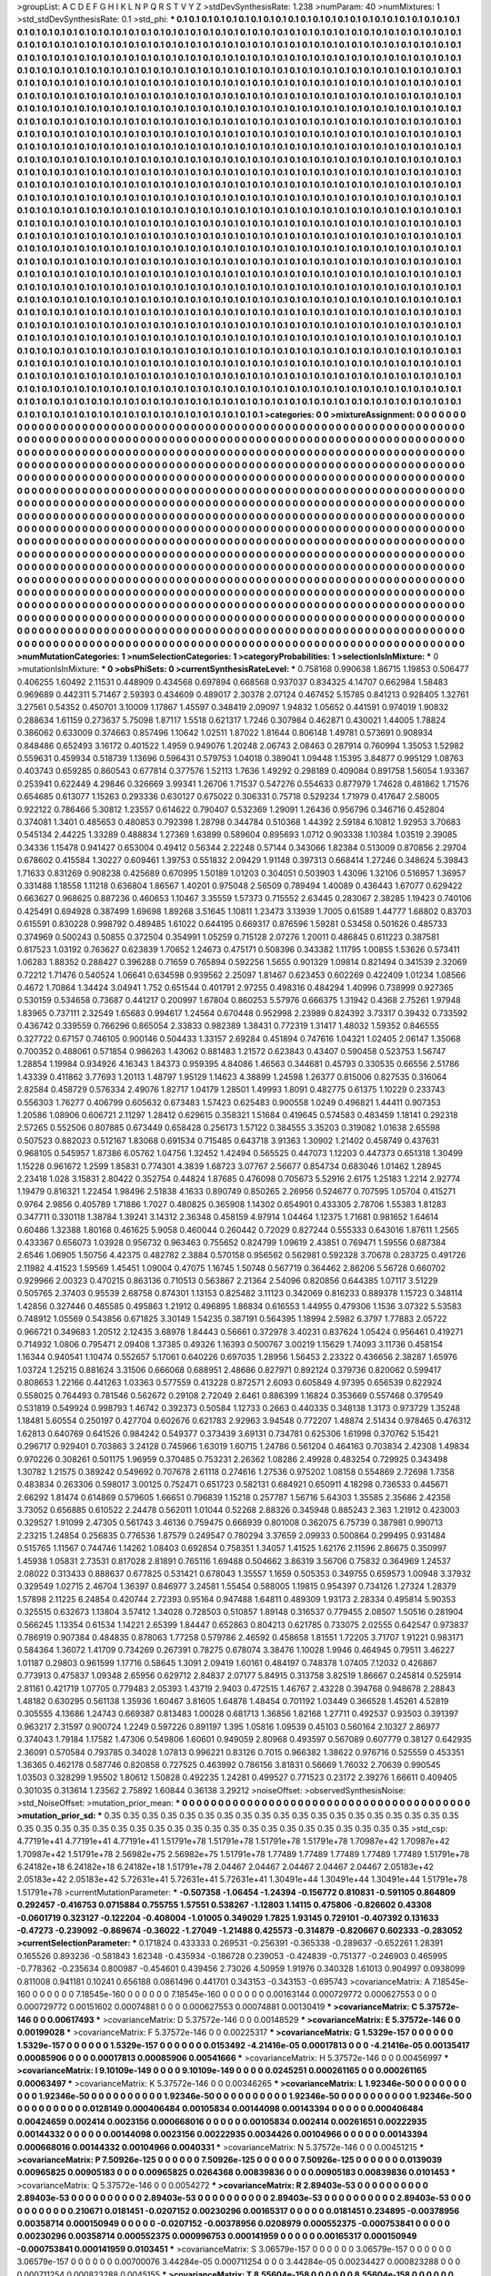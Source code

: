 >groupList:
A C D E F G H I K L
N P Q R S T V Y Z 
>stdDevSynthesisRate:
1.238 
>numParam:
40
>numMixtures:
1
>std_stdDevSynthesisRate:
0.1
>std_phi:
***
0.1 0.1 0.1 0.1 0.1 0.1 0.1 0.1 0.1 0.1
0.1 0.1 0.1 0.1 0.1 0.1 0.1 0.1 0.1 0.1
0.1 0.1 0.1 0.1 0.1 0.1 0.1 0.1 0.1 0.1
0.1 0.1 0.1 0.1 0.1 0.1 0.1 0.1 0.1 0.1
0.1 0.1 0.1 0.1 0.1 0.1 0.1 0.1 0.1 0.1
0.1 0.1 0.1 0.1 0.1 0.1 0.1 0.1 0.1 0.1
0.1 0.1 0.1 0.1 0.1 0.1 0.1 0.1 0.1 0.1
0.1 0.1 0.1 0.1 0.1 0.1 0.1 0.1 0.1 0.1
0.1 0.1 0.1 0.1 0.1 0.1 0.1 0.1 0.1 0.1
0.1 0.1 0.1 0.1 0.1 0.1 0.1 0.1 0.1 0.1
0.1 0.1 0.1 0.1 0.1 0.1 0.1 0.1 0.1 0.1
0.1 0.1 0.1 0.1 0.1 0.1 0.1 0.1 0.1 0.1
0.1 0.1 0.1 0.1 0.1 0.1 0.1 0.1 0.1 0.1
0.1 0.1 0.1 0.1 0.1 0.1 0.1 0.1 0.1 0.1
0.1 0.1 0.1 0.1 0.1 0.1 0.1 0.1 0.1 0.1
0.1 0.1 0.1 0.1 0.1 0.1 0.1 0.1 0.1 0.1
0.1 0.1 0.1 0.1 0.1 0.1 0.1 0.1 0.1 0.1
0.1 0.1 0.1 0.1 0.1 0.1 0.1 0.1 0.1 0.1
0.1 0.1 0.1 0.1 0.1 0.1 0.1 0.1 0.1 0.1
0.1 0.1 0.1 0.1 0.1 0.1 0.1 0.1 0.1 0.1
0.1 0.1 0.1 0.1 0.1 0.1 0.1 0.1 0.1 0.1
0.1 0.1 0.1 0.1 0.1 0.1 0.1 0.1 0.1 0.1
0.1 0.1 0.1 0.1 0.1 0.1 0.1 0.1 0.1 0.1
0.1 0.1 0.1 0.1 0.1 0.1 0.1 0.1 0.1 0.1
0.1 0.1 0.1 0.1 0.1 0.1 0.1 0.1 0.1 0.1
0.1 0.1 0.1 0.1 0.1 0.1 0.1 0.1 0.1 0.1
0.1 0.1 0.1 0.1 0.1 0.1 0.1 0.1 0.1 0.1
0.1 0.1 0.1 0.1 0.1 0.1 0.1 0.1 0.1 0.1
0.1 0.1 0.1 0.1 0.1 0.1 0.1 0.1 0.1 0.1
0.1 0.1 0.1 0.1 0.1 0.1 0.1 0.1 0.1 0.1
0.1 0.1 0.1 0.1 0.1 0.1 0.1 0.1 0.1 0.1
0.1 0.1 0.1 0.1 0.1 0.1 0.1 0.1 0.1 0.1
0.1 0.1 0.1 0.1 0.1 0.1 0.1 0.1 0.1 0.1
0.1 0.1 0.1 0.1 0.1 0.1 0.1 0.1 0.1 0.1
0.1 0.1 0.1 0.1 0.1 0.1 0.1 0.1 0.1 0.1
0.1 0.1 0.1 0.1 0.1 0.1 0.1 0.1 0.1 0.1
0.1 0.1 0.1 0.1 0.1 0.1 0.1 0.1 0.1 0.1
0.1 0.1 0.1 0.1 0.1 0.1 0.1 0.1 0.1 0.1
0.1 0.1 0.1 0.1 0.1 0.1 0.1 0.1 0.1 0.1
0.1 0.1 0.1 0.1 0.1 0.1 0.1 0.1 0.1 0.1
0.1 0.1 0.1 0.1 0.1 0.1 0.1 0.1 0.1 0.1
0.1 0.1 0.1 0.1 0.1 0.1 0.1 0.1 0.1 0.1
0.1 0.1 0.1 0.1 0.1 0.1 0.1 0.1 0.1 0.1
0.1 0.1 0.1 0.1 0.1 0.1 0.1 0.1 0.1 0.1
0.1 0.1 0.1 0.1 0.1 0.1 0.1 0.1 0.1 0.1
0.1 0.1 0.1 0.1 0.1 0.1 0.1 0.1 0.1 0.1
0.1 0.1 0.1 0.1 0.1 0.1 0.1 0.1 0.1 0.1
0.1 0.1 0.1 0.1 0.1 0.1 0.1 0.1 0.1 0.1
0.1 0.1 0.1 0.1 0.1 0.1 0.1 0.1 0.1 0.1
0.1 0.1 0.1 0.1 0.1 0.1 0.1 0.1 0.1 0.1
0.1 0.1 0.1 0.1 0.1 0.1 0.1 0.1 0.1 0.1
0.1 0.1 0.1 0.1 0.1 0.1 0.1 0.1 0.1 0.1
0.1 0.1 0.1 0.1 0.1 0.1 0.1 0.1 0.1 0.1
0.1 0.1 0.1 0.1 0.1 0.1 0.1 0.1 0.1 0.1
0.1 0.1 0.1 0.1 0.1 0.1 0.1 0.1 0.1 0.1
0.1 0.1 0.1 0.1 0.1 0.1 0.1 0.1 0.1 0.1
0.1 0.1 0.1 0.1 0.1 0.1 0.1 0.1 0.1 0.1
0.1 0.1 0.1 0.1 0.1 0.1 0.1 0.1 0.1 0.1
0.1 0.1 0.1 0.1 0.1 0.1 0.1 0.1 0.1 0.1
0.1 0.1 0.1 0.1 0.1 0.1 0.1 0.1 0.1 0.1
0.1 0.1 0.1 0.1 0.1 0.1 0.1 0.1 0.1 0.1
0.1 0.1 0.1 0.1 0.1 0.1 0.1 0.1 0.1 0.1
0.1 0.1 0.1 0.1 0.1 0.1 0.1 0.1 0.1 0.1
0.1 0.1 0.1 0.1 0.1 0.1 0.1 0.1 0.1 0.1
0.1 0.1 0.1 0.1 0.1 0.1 0.1 0.1 0.1 0.1
0.1 0.1 0.1 0.1 0.1 0.1 0.1 0.1 0.1 0.1
0.1 0.1 0.1 0.1 0.1 0.1 0.1 0.1 0.1 0.1
0.1 0.1 0.1 0.1 0.1 0.1 0.1 0.1 0.1 0.1
0.1 0.1 0.1 0.1 0.1 0.1 0.1 0.1 0.1 0.1
0.1 0.1 0.1 0.1 0.1 0.1 0.1 0.1 0.1 0.1
0.1 0.1 0.1 0.1 0.1 0.1 0.1 0.1 0.1 0.1
0.1 0.1 0.1 0.1 0.1 0.1 0.1 0.1 0.1 0.1
0.1 0.1 0.1 0.1 0.1 0.1 0.1 0.1 0.1 0.1
0.1 0.1 0.1 0.1 0.1 0.1 0.1 0.1 0.1 0.1
0.1 0.1 0.1 0.1 0.1 0.1 0.1 0.1 0.1 0.1
0.1 0.1 0.1 0.1 0.1 0.1 0.1 0.1 0.1 0.1
0.1 0.1 0.1 0.1 0.1 0.1 0.1 0.1 0.1 0.1
0.1 0.1 0.1 0.1 0.1 0.1 0.1 0.1 0.1 0.1
0.1 0.1 0.1 0.1 0.1 0.1 0.1 0.1 0.1 0.1
0.1 0.1 0.1 0.1 0.1 0.1 0.1 0.1 0.1 0.1
0.1 0.1 0.1 0.1 0.1 0.1 0.1 0.1 0.1 0.1
0.1 0.1 0.1 0.1 0.1 0.1 0.1 0.1 0.1 0.1
0.1 0.1 0.1 0.1 0.1 0.1 0.1 0.1 0.1 0.1
0.1 0.1 0.1 0.1 0.1 0.1 0.1 0.1 0.1 0.1
0.1 0.1 0.1 0.1 0.1 0.1 0.1 0.1 0.1 0.1
0.1 0.1 0.1 0.1 0.1 0.1 0.1 0.1 0.1 0.1
0.1 0.1 0.1 0.1 0.1 0.1 0.1 0.1 0.1 0.1
0.1 0.1 0.1 0.1 0.1 0.1 0.1 0.1 0.1 0.1
0.1 0.1 0.1 0.1 0.1 0.1 0.1 0.1 0.1 0.1
0.1 0.1 0.1 0.1 0.1 0.1 0.1 0.1 0.1 0.1
0.1 0.1 0.1 0.1 0.1 0.1 0.1 0.1 0.1 0.1
0.1 0.1 0.1 0.1 0.1 0.1 0.1 0.1 0.1 0.1
0.1 0.1 0.1 0.1 0.1 0.1 0.1 0.1 0.1 0.1
0.1 0.1 0.1 0.1 0.1 0.1 0.1 0.1 0.1 0.1
0.1 0.1 0.1 0.1 0.1 0.1 0.1 0.1 0.1 0.1
0.1 0.1 0.1 0.1 0.1 0.1 0.1 0.1 0.1 0.1
0.1 0.1 0.1 0.1 0.1 0.1 0.1 0.1 0.1 0.1
0.1 0.1 0.1 0.1 0.1 0.1 0.1 0.1 0.1 0.1
0.1 0.1 0.1 0.1 0.1 0.1 0.1 0.1 0.1 0.1
0.1 0.1 0.1 0.1 0.1 0.1 0.1 0.1 0.1 0.1
0.1 0.1 0.1 0.1 0.1 0.1 0.1 0.1 0.1 0.1
0.1 0.1 0.1 0.1 0.1 0.1 0.1 0.1 0.1 0.1
0.1 0.1 0.1 0.1 0.1 0.1 0.1 0.1 0.1 0.1
0.1 0.1 0.1 0.1 0.1 0.1 0.1 0.1 0.1 0.1
0.1 0.1 0.1 0.1 0.1 0.1 0.1 0.1 0.1 0.1
0.1 0.1 0.1 0.1 0.1 0.1 0.1 0.1 0.1 0.1
0.1 0.1 0.1 0.1 0.1 0.1 0.1 0.1 0.1 0.1
0.1 0.1 0.1 0.1 0.1 0.1 0.1 0.1 0.1 0.1
0.1 0.1 0.1 0.1 0.1 0.1 0.1 0.1 0.1 0.1
0.1 0.1 0.1 0.1 0.1 0.1 0.1 0.1 0.1 0.1
0.1 0.1 0.1 0.1 0.1 0.1 0.1 0.1 0.1 0.1
0.1 0.1 0.1 0.1 0.1 0.1 0.1 0.1 0.1 0.1
0.1 0.1 0.1 
>categories:
0 0
>mixtureAssignment:
0 0 0 0 0 0 0 0 0 0 0 0 0 0 0 0 0 0 0 0 0 0 0 0 0 0 0 0 0 0 0 0 0 0 0 0 0 0 0 0 0 0 0 0 0 0 0 0 0 0
0 0 0 0 0 0 0 0 0 0 0 0 0 0 0 0 0 0 0 0 0 0 0 0 0 0 0 0 0 0 0 0 0 0 0 0 0 0 0 0 0 0 0 0 0 0 0 0 0 0
0 0 0 0 0 0 0 0 0 0 0 0 0 0 0 0 0 0 0 0 0 0 0 0 0 0 0 0 0 0 0 0 0 0 0 0 0 0 0 0 0 0 0 0 0 0 0 0 0 0
0 0 0 0 0 0 0 0 0 0 0 0 0 0 0 0 0 0 0 0 0 0 0 0 0 0 0 0 0 0 0 0 0 0 0 0 0 0 0 0 0 0 0 0 0 0 0 0 0 0
0 0 0 0 0 0 0 0 0 0 0 0 0 0 0 0 0 0 0 0 0 0 0 0 0 0 0 0 0 0 0 0 0 0 0 0 0 0 0 0 0 0 0 0 0 0 0 0 0 0
0 0 0 0 0 0 0 0 0 0 0 0 0 0 0 0 0 0 0 0 0 0 0 0 0 0 0 0 0 0 0 0 0 0 0 0 0 0 0 0 0 0 0 0 0 0 0 0 0 0
0 0 0 0 0 0 0 0 0 0 0 0 0 0 0 0 0 0 0 0 0 0 0 0 0 0 0 0 0 0 0 0 0 0 0 0 0 0 0 0 0 0 0 0 0 0 0 0 0 0
0 0 0 0 0 0 0 0 0 0 0 0 0 0 0 0 0 0 0 0 0 0 0 0 0 0 0 0 0 0 0 0 0 0 0 0 0 0 0 0 0 0 0 0 0 0 0 0 0 0
0 0 0 0 0 0 0 0 0 0 0 0 0 0 0 0 0 0 0 0 0 0 0 0 0 0 0 0 0 0 0 0 0 0 0 0 0 0 0 0 0 0 0 0 0 0 0 0 0 0
0 0 0 0 0 0 0 0 0 0 0 0 0 0 0 0 0 0 0 0 0 0 0 0 0 0 0 0 0 0 0 0 0 0 0 0 0 0 0 0 0 0 0 0 0 0 0 0 0 0
0 0 0 0 0 0 0 0 0 0 0 0 0 0 0 0 0 0 0 0 0 0 0 0 0 0 0 0 0 0 0 0 0 0 0 0 0 0 0 0 0 0 0 0 0 0 0 0 0 0
0 0 0 0 0 0 0 0 0 0 0 0 0 0 0 0 0 0 0 0 0 0 0 0 0 0 0 0 0 0 0 0 0 0 0 0 0 0 0 0 0 0 0 0 0 0 0 0 0 0
0 0 0 0 0 0 0 0 0 0 0 0 0 0 0 0 0 0 0 0 0 0 0 0 0 0 0 0 0 0 0 0 0 0 0 0 0 0 0 0 0 0 0 0 0 0 0 0 0 0
0 0 0 0 0 0 0 0 0 0 0 0 0 0 0 0 0 0 0 0 0 0 0 0 0 0 0 0 0 0 0 0 0 0 0 0 0 0 0 0 0 0 0 0 0 0 0 0 0 0
0 0 0 0 0 0 0 0 0 0 0 0 0 0 0 0 0 0 0 0 0 0 0 0 0 0 0 0 0 0 0 0 0 0 0 0 0 0 0 0 0 0 0 0 0 0 0 0 0 0
0 0 0 0 0 0 0 0 0 0 0 0 0 0 0 0 0 0 0 0 0 0 0 0 0 0 0 0 0 0 0 0 0 0 0 0 0 0 0 0 0 0 0 0 0 0 0 0 0 0
0 0 0 0 0 0 0 0 0 0 0 0 0 0 0 0 0 0 0 0 0 0 0 0 0 0 0 0 0 0 0 0 0 0 0 0 0 0 0 0 0 0 0 0 0 0 0 0 0 0
0 0 0 0 0 0 0 0 0 0 0 0 0 0 0 0 0 0 0 0 0 0 0 0 0 0 0 0 0 0 0 0 0 0 0 0 0 0 0 0 0 0 0 0 0 0 0 0 0 0
0 0 0 0 0 0 0 0 0 0 0 0 0 0 0 0 0 0 0 0 0 0 0 0 0 0 0 0 0 0 0 0 0 0 0 0 0 0 0 0 0 0 0 0 0 0 0 0 0 0
0 0 0 0 0 0 0 0 0 0 0 0 0 0 0 0 0 0 0 0 0 0 0 0 0 0 0 0 0 0 0 0 0 0 0 0 0 0 0 0 0 0 0 0 0 0 0 0 0 0
0 0 0 0 0 0 0 0 0 0 0 0 0 0 0 0 0 0 0 0 0 0 0 0 0 0 0 0 0 0 0 0 0 0 0 0 0 0 0 0 0 0 0 0 0 0 0 0 0 0
0 0 0 0 0 0 0 0 0 0 0 0 0 0 0 0 0 0 0 0 0 0 0 0 0 0 0 0 0 0 0 0 0 0 0 0 0 0 0 0 0 0 0 0 0 0 0 0 0 0
0 0 0 0 0 0 0 0 0 0 0 0 0 0 0 0 0 0 0 0 0 0 0 
>numMutationCategories:
1
>numSelectionCategories:
1
>categoryProbabilities:
1 
>selectionIsInMixture:
***
0 
>mutationIsInMixture:
***
0 
>obsPhiSets:
0
>currentSynthesisRateLevel:
***
0.758168 0.990638 1.86715 1.19853 0.506477 0.406255 1.60492 2.11531 0.448909 0.434568
0.697894 0.668568 0.937037 0.834325 4.14707 0.662984 1.58483 0.969689 0.442311 5.71467
2.59393 0.434609 0.489017 2.30378 2.07124 0.467452 5.15785 0.841213 0.928405 1.32761
3.27561 0.54352 0.450701 3.10009 1.17867 1.45597 0.348419 2.09097 1.94832 1.05652
0.441591 0.974019 1.90832 0.288634 1.61159 0.273637 5.75098 1.87117 1.5518 0.621317
1.7246 0.307984 0.462871 0.430021 1.44005 1.78824 0.386062 0.633009 0.374663 0.857496
1.10642 1.02511 1.87022 1.81644 0.806148 1.49781 0.573691 0.908934 0.848486 0.652493
3.16172 0.401522 1.4959 0.949076 1.20248 2.06743 2.08463 0.287914 0.760994 1.35053
1.52982 0.559631 0.459934 0.518739 1.13696 0.596431 0.579753 1.04018 0.389041 1.09448
1.15395 3.84877 0.995129 1.08763 0.403743 0.659285 0.860543 0.677814 0.377576 1.52113
1.7636 1.49292 0.298189 0.409084 0.891758 1.56054 1.93367 0.253941 0.622449 4.29846
0.326669 3.99341 1.26706 1.71537 0.547276 0.554633 0.877979 1.74628 0.481862 1.71576
0.654685 0.613077 1.15263 0.293336 0.630127 0.675022 0.306331 0.75718 0.529234 1.71979
0.417647 2.58005 0.922122 0.786466 5.30812 1.23557 0.614622 0.790407 0.532369 1.29091
1.26436 0.956796 0.346716 0.452804 0.374081 1.3401 0.485653 0.480853 0.792398 1.28798
0.344784 0.510368 1.44392 2.59184 6.10812 1.92953 3.70683 0.545134 2.44225 1.33289
0.488834 1.27369 1.63899 0.589604 0.895693 1.0712 0.903338 1.10384 1.03519 2.39085
0.34336 1.15478 0.941427 0.653004 0.49412 0.56344 2.22248 0.57144 0.343066 1.82384
0.513009 0.870856 2.29704 0.678602 0.415584 1.30227 0.609461 1.39753 0.551832 2.09429
1.91148 0.397313 0.668414 1.27246 0.348624 5.39843 1.71633 0.831269 0.908238 0.425689
0.670995 1.50189 1.01203 0.304051 0.503903 1.43096 1.32106 0.516957 1.36957 0.331488
1.18558 1.11218 0.636804 1.86567 1.40201 0.975048 2.56509 0.789494 1.40089 0.436443
1.67077 0.629422 0.663627 0.968625 0.887236 0.460653 1.10467 3.35559 1.57373 0.715552
2.63445 0.283067 2.38285 1.19423 0.740106 0.425491 0.694928 0.387499 1.69698 1.89268
3.51645 1.10811 1.23473 3.13939 1.7005 0.61589 1.44777 1.68802 0.83703 0.615591
0.830228 0.998792 0.489485 1.61022 0.644195 0.669317 0.876596 1.59281 0.53458 0.501626
0.485733 0.374969 0.500243 0.50855 0.372504 0.354991 1.05259 0.715128 2.07276 1.20011
0.486845 0.611223 0.387581 0.817523 1.03192 0.763627 0.623839 1.70652 1.24673 0.475171
0.508396 0.343382 1.11795 1.00855 1.53626 0.573411 1.06283 1.88352 0.288427 0.396288
0.71659 0.765894 0.592256 1.5655 0.901329 1.09814 0.821494 0.341539 2.32069 0.72212
1.71476 0.540524 1.06641 0.634598 0.939562 2.25097 1.81467 0.623453 0.602269 0.422409
1.01234 1.08566 0.4672 1.70864 1.34424 3.04941 1.752 0.651544 0.401791 2.97255
0.498316 0.484294 1.40996 0.738999 0.927365 0.530159 0.534658 0.73687 0.441217 0.200997
1.67804 0.860253 5.57976 0.666375 1.31942 0.4368 2.75261 1.97948 1.83965 0.737111
2.32549 1.65683 0.994617 1.24564 0.670448 0.952998 2.23989 0.824392 3.73317 0.39432
0.733592 0.436742 0.339559 0.766296 0.865054 2.33833 0.982389 1.38431 0.772319 1.31417
1.48032 1.59352 0.846555 0.327722 0.67157 0.746105 0.900146 0.504433 1.33157 2.69284
0.451894 0.747616 1.04321 1.02405 2.06147 1.35068 0.700352 0.488061 0.571854 0.986263
1.43062 0.881483 1.21572 0.623843 0.43407 0.590458 0.523753 1.56747 1.28854 1.19984
0.934926 4.16343 1.84373 0.959395 4.84086 1.46563 0.344681 0.45793 0.330535 0.66556
2.51786 1.43339 0.411862 3.77693 1.20113 1.48797 1.95129 1.14623 4.38899 1.24598
1.26377 0.815006 0.827535 0.316064 2.82584 0.458729 0.576334 2.49076 1.82717 1.04179
1.28501 1.49993 1.8091 0.482775 0.61375 1.10229 0.233743 0.556303 1.76277 0.406799
0.605632 0.673483 1.57423 0.625483 0.900558 1.0249 0.496821 1.44411 0.907353 1.20586
1.08906 0.606721 2.11297 1.28412 0.629615 0.358321 1.51684 0.419645 0.574583 0.483459
1.18141 0.292318 2.57265 0.552506 0.807885 0.673449 0.658428 0.256173 1.57122 0.384555
3.35203 0.319082 1.01638 2.65598 0.507523 0.882023 0.512167 1.83068 0.691534 0.715485
0.643718 3.91363 1.30902 1.21402 0.458749 0.437631 0.968105 0.545957 1.87386 6.05762
1.04756 1.32452 1.42494 0.565525 0.447073 1.12203 0.447373 0.651318 1.30499 1.15228
0.961672 1.2599 1.85831 0.774301 4.3839 1.68723 3.07767 2.56677 0.854734 0.683046
1.01462 1.28945 2.23418 1.028 3.15831 2.80422 0.352754 0.44824 1.87685 0.476098
0.705673 5.52916 2.6175 1.25183 1.2214 2.92774 1.19479 0.816321 1.22454 1.98496
2.51838 4.1633 0.890749 0.850265 2.26956 0.524677 0.707595 1.05704 0.415271 0.9764
2.9856 0.405789 1.71886 1.7027 0.480825 0.365908 1.14302 0.654901 0.433305 2.78706
1.55383 1.81283 0.347711 0.330118 1.38784 1.39241 3.14312 2.36348 0.458159 4.97914
1.04464 1.12375 1.71681 0.981652 1.64614 0.60486 1.32388 1.80168 0.461625 5.9058
0.460044 0.260442 0.72029 0.827244 0.555333 0.643016 1.87611 1.2565 0.433367 0.656073
1.03928 0.956732 0.963463 0.755652 0.824799 1.09619 2.43851 0.769471 1.59556 0.687384
2.6546 1.06905 1.50756 4.42375 0.482782 2.3884 0.570158 0.956562 0.562981 0.592328
3.70678 0.283725 0.491726 2.11982 4.41523 1.59569 1.45451 1.09004 0.47075 1.16745
1.50748 0.567719 0.364462 2.86206 5.56728 0.660702 0.929966 2.00323 0.470215 0.863136
0.710513 0.563867 2.21364 2.54096 0.820856 0.644385 1.07117 3.51229 0.505765 2.37403
0.95539 2.68758 0.874301 1.13153 0.825482 3.11123 0.342069 0.816233 0.889378 1.15723
0.348114 1.42856 0.327446 0.485585 0.495863 1.21912 0.496895 1.86834 0.616553 1.44955
0.479306 1.1536 3.07322 5.53583 0.748912 1.05569 0.543856 0.671825 3.30149 1.54235
0.387191 0.564395 1.18994 2.5982 6.3797 1.77883 2.05722 0.966721 0.349683 1.20512
2.12435 3.68978 1.84443 0.56661 0.372978 3.40231 0.837624 1.05424 0.956461 0.419271
0.714932 1.0806 0.795471 2.09408 1.37385 0.49326 1.16393 0.500767 3.00219 1.15629
1.74093 3.11736 0.458154 1.16344 0.940541 1.10474 0.552657 5.17061 0.640226 0.697035
1.28956 1.56453 2.23322 0.436656 2.38287 1.65976 1.03724 1.25215 0.881624 3.31506
0.666068 0.688951 2.48686 0.827971 0.892124 0.379736 0.820062 0.599417 0.808653 1.22166
0.441263 1.03363 0.577559 0.413228 0.872571 2.6093 0.605849 4.97395 0.656539 0.822924
0.558025 0.764493 0.781546 0.562672 0.29108 2.72049 2.6461 0.886399 1.16824 0.353669
0.557468 0.379549 0.531819 0.549924 0.998793 1.46742 0.392373 0.50584 1.12733 0.2663
0.440335 0.348138 1.3173 0.973729 1.35248 1.18481 5.60554 0.250197 0.427704 0.602676
0.621783 2.92963 3.94548 0.772207 1.48874 2.51434 0.978465 0.476312 1.62813 0.640769
0.641526 0.984242 0.549377 0.373439 3.69131 0.734781 0.625306 1.61998 0.370762 5.15421
0.296717 0.929401 0.703863 3.24128 0.745966 1.63019 1.60715 1.24786 0.561204 0.464163
0.703834 2.42308 1.49834 0.970226 0.308261 0.501175 1.96959 0.370485 0.753231 2.26362
1.08286 2.49928 0.483254 0.729925 0.343498 1.30782 1.21575 0.389242 0.549692 0.707678
2.61118 0.274616 1.27536 0.975202 1.08158 0.554869 2.72698 1.7358 0.483834 0.263306
0.598017 3.00125 0.752471 0.651723 0.582131 0.684921 0.650911 4.18298 0.736533 0.445671
2.66292 1.81474 0.614869 0.579605 1.66651 0.796839 1.15218 0.257787 1.56716 5.64303
1.35585 2.35686 2.42358 3.73052 0.656885 0.610522 2.24478 0.562011 1.01044 0.52268
2.88326 0.345948 0.885243 2.363 1.21912 0.423003 0.329527 1.91099 2.47305 0.561743
3.46136 0.759475 0.666939 0.801008 0.362075 6.75739 0.387981 0.990713 2.23215 1.24854
0.256835 0.776536 1.87579 0.249547 0.780294 3.37659 2.09933 0.500864 0.299495 0.931484
0.515765 1.11567 0.744746 1.14262 1.08403 0.692854 0.758351 1.34057 1.41525 1.62176
2.11596 2.86675 0.350997 1.45938 1.05831 2.73531 0.817028 2.81891 0.765116 1.69488
0.504662 3.86319 3.56706 0.75832 0.364969 1.24537 2.08022 0.313433 0.888637 0.677825
0.531421 0.678043 1.35557 1.1659 0.505353 0.349755 0.659573 1.00948 3.37932 0.329549
1.02715 2.46704 1.36397 0.846977 3.24581 1.55454 0.588005 1.19815 0.954397 0.734126
1.27324 1.28379 1.57898 2.11225 6.24854 0.420744 2.72393 0.95164 0.947488 1.64811
0.489309 1.93173 2.28334 0.495814 5.90353 0.325515 0.632673 1.13804 3.57412 1.34028
0.728503 0.510857 1.89148 0.316537 0.779455 2.08507 1.50516 0.281904 0.566245 1.13354
0.61534 1.14221 2.65399 1.84447 0.652863 0.804213 0.621785 0.733075 2.02555 0.642547
0.973837 0.786919 0.907384 0.484835 0.878063 1.77258 0.579786 2.46592 0.458658 1.81551
1.72205 3.71707 1.91221 0.983171 0.584364 1.36072 1.41709 0.734269 0.267391 0.78275
0.678074 3.38476 1.10028 1.9946 0.464945 0.79511 3.46227 1.01187 0.29803 0.961599
1.17716 0.58645 1.3091 2.09419 1.60161 0.484197 0.748378 1.07405 7.12032 0.426867
0.773913 0.475837 1.09348 2.65956 0.629712 2.84837 2.07177 5.84915 0.313758 3.82519
1.86667 0.245814 0.525914 2.81161 0.421719 1.07705 0.779483 2.05393 1.43719 2.9403
0.472515 1.46767 2.43228 0.394768 0.948678 2.28843 1.48182 0.630295 0.561138 1.35936
1.60467 3.81605 1.64878 1.48454 0.701192 1.03449 0.366528 1.45261 4.52819 0.305555
4.13686 1.24743 0.669387 0.813483 1.00028 0.681713 1.36856 1.82168 1.27711 0.492537
0.93503 0.391397 0.963217 2.31597 0.900724 1.2249 0.597226 0.891197 1.395 1.05816
1.09539 0.45103 0.560164 2.10327 2.86977 0.374043 1.79184 1.17582 1.47306 0.549806
1.60601 0.949059 2.80968 0.493597 0.567089 0.607779 0.38127 0.642935 2.36091 0.570584
0.793785 0.34028 1.07813 0.996221 0.83126 0.7015 0.966382 1.38622 0.976716 0.525559
0.453351 1.36365 0.462178 0.587746 0.820858 0.727525 0.463992 0.786156 3.81831 0.56669
1.76032 2.70639 0.990545 1.03503 0.328299 1.95502 1.80612 1.50828 0.492235 1.24281
0.499527 0.771523 0.23172 2.39276 1.66611 0.409405 0.301035 0.313614 1.23562 2.75892
1.60844 0.36138 3.29212 
>noiseOffset:
>observedSynthesisNoise:
>std_NoiseOffset:
>mutation_prior_mean:
***
0 0 0 0 0 0 0 0 0 0
0 0 0 0 0 0 0 0 0 0
0 0 0 0 0 0 0 0 0 0
0 0 0 0 0 0 0 0 0 0
>mutation_prior_sd:
***
0.35 0.35 0.35 0.35 0.35 0.35 0.35 0.35 0.35 0.35
0.35 0.35 0.35 0.35 0.35 0.35 0.35 0.35 0.35 0.35
0.35 0.35 0.35 0.35 0.35 0.35 0.35 0.35 0.35 0.35
0.35 0.35 0.35 0.35 0.35 0.35 0.35 0.35 0.35 0.35
>std_csp:
4.77191e+41 4.77191e+41 4.77191e+41 1.51791e+78 1.51791e+78 1.51791e+78 1.51791e+78 1.70987e+42 1.70987e+42 1.70987e+42
1.51791e+78 2.56982e+75 2.56982e+75 1.51791e+78 1.77489 1.77489 1.77489 1.77489 1.77489 1.51791e+78
6.24182e+18 6.24182e+18 6.24182e+18 1.51791e+78 2.04467 2.04467 2.04467 2.04467 2.04467 2.05183e+42
2.05183e+42 2.05183e+42 5.72631e+41 5.72631e+41 5.72631e+41 1.30491e+44 1.30491e+44 1.30491e+44 1.51791e+78 1.51791e+78
>currentMutationParameter:
***
-0.507358 -1.06454 -1.24394 -0.156772 0.810831 -0.591105 0.864809 0.292457 -0.416753 0.0715884
0.755755 1.57551 0.538267 -1.12803 1.14115 0.475806 -0.826602 0.43308 -0.0601719 0.323127
-0.122204 -0.408004 -1.01005 0.349029 1.7825 1.93145 0.729101 -0.407392 0.131633 -0.47273
-0.239092 -0.869674 -0.36022 -1.27049 -1.21488 0.425573 -0.314879 -0.820667 0.602333 -0.283052
>currentSelectionParameter:
***
0.171824 0.433333 0.269531 -0.256391 -0.365338 -0.289637 -0.652261 1.28391 0.165526 0.893236
-0.581843 1.62348 -0.435934 -0.186728 0.239053 -0.424839 -0.751377 -0.246903 0.465995 -0.778362
-0.235634 0.800987 -0.454601 0.439456 2.73026 4.50959 1.91976 0.340328 1.61013 0.904997
0.0938099 0.811008 0.941181 0.10241 0.656188 0.0861496 0.441701 0.343153 -0.343153 -0.695743
>covarianceMatrix:
A
7.18545e-160	0	0	0	0	0	
0	7.18545e-160	0	0	0	0	
0	0	7.18545e-160	0	0	0	
0	0	0	0.00163144	0.000729772	0.000627553	
0	0	0	0.000729772	0.00151602	0.00074881	
0	0	0	0.000627553	0.00074881	0.00130419	
***
>covarianceMatrix:
C
5.37572e-146	0	
0	0.00617493	
***
>covarianceMatrix:
D
5.37572e-146	0	
0	0.00148529	
***
>covarianceMatrix:
E
5.37572e-146	0	
0	0.00199028	
***
>covarianceMatrix:
F
5.37572e-146	0	
0	0.00225317	
***
>covarianceMatrix:
G
1.5329e-157	0	0	0	0	0	
0	1.5329e-157	0	0	0	0	
0	0	1.5329e-157	0	0	0	
0	0	0	0.0153492	-4.21416e-05	0.00017813	
0	0	0	-4.21416e-05	0.00135417	0.00085906	
0	0	0	0.00017813	0.00085906	0.00541666	
***
>covarianceMatrix:
H
5.37572e-146	0	
0	0.00456997	
***
>covarianceMatrix:
I
9.10109e-149	0	0	0	
0	9.10109e-149	0	0	
0	0	0.0245251	0.000261165	
0	0	0.000261165	0.00063497	
***
>covarianceMatrix:
K
5.37572e-146	0	
0	0.00346265	
***
>covarianceMatrix:
L
1.92346e-50	0	0	0	0	0	0	0	0	0	
0	1.92346e-50	0	0	0	0	0	0	0	0	
0	0	1.92346e-50	0	0	0	0	0	0	0	
0	0	0	1.92346e-50	0	0	0	0	0	0	
0	0	0	0	1.92346e-50	0	0	0	0	0	
0	0	0	0	0	0.0128149	0.000406484	0.00105834	0.00144098	0.00143394	
0	0	0	0	0	0.000406484	0.00424659	0.002414	0.0023156	0.000668016	
0	0	0	0	0	0.00105834	0.002414	0.00261651	0.00222935	0.00144332	
0	0	0	0	0	0.00144098	0.0023156	0.00222935	0.0034426	0.00104966	
0	0	0	0	0	0.00143394	0.000668016	0.00144332	0.00104966	0.0040331	
***
>covarianceMatrix:
N
5.37572e-146	0	
0	0.00451215	
***
>covarianceMatrix:
P
7.50926e-125	0	0	0	0	0	
0	7.50926e-125	0	0	0	0	
0	0	7.50926e-125	0	0	0	
0	0	0	0.0139039	0.00965825	0.00905183	
0	0	0	0.00965825	0.0264368	0.00839836	
0	0	0	0.00905183	0.00839836	0.0101453	
***
>covarianceMatrix:
Q
5.37572e-146	0	
0	0.0054272	
***
>covarianceMatrix:
R
2.89403e-53	0	0	0	0	0	0	0	0	0	
0	2.89403e-53	0	0	0	0	0	0	0	0	
0	0	2.89403e-53	0	0	0	0	0	0	0	
0	0	0	2.89403e-53	0	0	0	0	0	0	
0	0	0	0	2.89403e-53	0	0	0	0	0	
0	0	0	0	0	0.210671	0.0181451	-0.0207152	0.00230296	0.00165317	
0	0	0	0	0	0.0181451	0.234895	-0.00378956	0.00358714	0.000150949	
0	0	0	0	0	-0.0207152	-0.00378956	0.0208979	0.000552375	-0.000753841	
0	0	0	0	0	0.00230296	0.00358714	0.000552375	0.000996753	0.000141959	
0	0	0	0	0	0.00165317	0.000150949	-0.000753841	0.000141959	0.0103451	
***
>covarianceMatrix:
S
3.06579e-157	0	0	0	0	0	
0	3.06579e-157	0	0	0	0	
0	0	3.06579e-157	0	0	0	
0	0	0	0.00700076	3.44284e-05	0.000711254	
0	0	0	3.44284e-05	0.00234427	0.000823288	
0	0	0	0.000711254	0.000823288	0.0045155	
***
>covarianceMatrix:
T
8.55604e-158	0	0	0	0	0	
0	8.55604e-158	0	0	0	0	
0	0	8.55604e-158	0	0	0	
0	0	0	0.00632332	0.000682074	0.00128746	
0	0	0	0.000682074	0.000941212	0.000738232	
0	0	0	0.00128746	0.000738232	0.00211017	
***
>covarianceMatrix:
V
1.99556e-161	0	0	0	0	0	
0	1.99556e-161	0	0	0	0	
0	0	1.99556e-161	0	0	0	
0	0	0	0.000922246	0.000286545	0.000198513	
0	0	0	0.000286545	0.000863758	0.000278332	
0	0	0	0.000198513	0.000278332	0.00074882	
***
>covarianceMatrix:
Y
5.37572e-146	0	
0	0.00229822	
***
>covarianceMatrix:
Z
5.37572e-146	0	
0	0.0128095	
***
